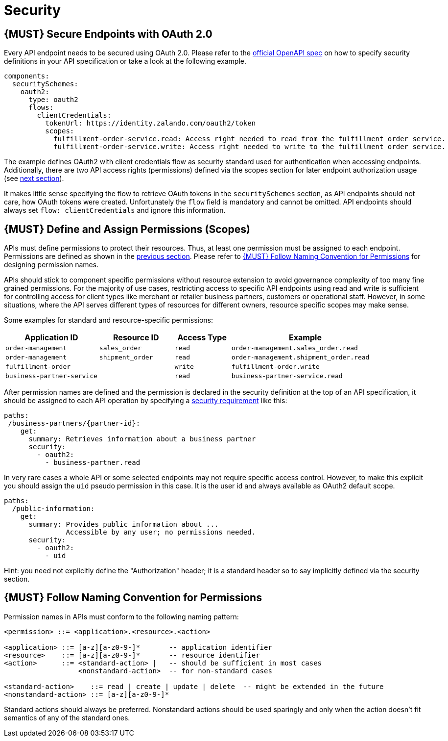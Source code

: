 [[security]]
= Security

[#104]
== {MUST} Secure Endpoints with OAuth 2.0

Every API endpoint needs to be secured using OAuth 2.0. Please refer to
the
https://github.com/OAI/OpenAPI-Specification/blob/master/versions/2.0.md#security-definitions-object[official
OpenAPI spec] on how to specify security definitions in your API
specification or take a look at the following example.

[source,yaml]
----
components:
  securitySchemes:
    oauth2:
      type: oauth2
      flows:
        clientCredentials:
          tokenUrl: https://identity.zalando.com/oauth2/token
          scopes:
            fulfillment-order-service.read: Access right needed to read from the fulfillment order service.
            fulfillment-order-service.write: Access right needed to write to the fulfillment order service.
----

The example defines OAuth2 with client credentials flow as security standard
used for authentication when accessing endpoints. Additionally, there are two
API access rights (permissions) defined via the scopes section for later
endpoint authorization usage (see <<105, next section>>).

It makes little sense specifying the flow to retrieve OAuth tokens in the
`securitySchemes` section, as API endpoints should not care, how OAuth
tokens were created. Unfortunately the `flow` field is mandatory and cannot
be omitted. API endpoints should always set `flow: clientCredentials` and ignore
this information.

[#105]
== {MUST} Define and Assign Permissions (Scopes)

APIs must define permissions to protect their resources. Thus, at least one
permission must be assigned to each endpoint. Permissions are defined as shown
in the <<104, previous section>>. Please refer to <<225>> for designing permission
names.

APIs should stick to component specific permissions without resource extension
to avoid governance complexity of too many fine grained permissions. For the
majority of use cases, restricting access to specific API endpoints using read
and write is sufficient for controlling access for client types like merchant
or retailer business partners, customers or operational staff. However, in
some situations, where the API serves different types of resources for
different owners, resource specific scopes may make sense.

Some examples for standard and resource-specific permissions:

[cols="25%,20%,15%,40%",options="header",]
|=======================================================================
| Application ID | Resource ID | Access Type | Example
| `order-management` | `sales_order` | `read` | `order-management.sales_order.read`
| `order-management` | `shipment_order` | `read` | `order-management.shipment_order.read`
| `fulfillment-order` | | `write` | `fulfillment-order.write`
| `business-partner-service` | |`read` | `business-partner-service.read`
|=======================================================================

After permission names are defined and the permission is declared in the 
security definition at the top of an API specification, it should be assigned 
to each API operation by specifying a
https://github.com/OAI/OpenAPI-Specification/blob/master/versions/2.0.md#securityRequirementObject[security
requirement] like this:

[source,yaml]
----
paths:
 /business-partners/{partner-id}:
    get:
      summary: Retrieves information about a business partner
      security:
        - oauth2:
          - business-partner.read
----

In very rare cases a whole API or some selected endpoints may not require
specific access control. However, to make this explicit you should assign the
`uid` pseudo permission in this case. It is the user id and always available
as OAuth2 default scope.

[source,yaml]
----
paths:
  /public-information:
    get:
      summary: Provides public information about ... 
               Accessible by any user; no permissions needed.
      security:
        - oauth2:
          - uid
----

Hint: you need not explicitly define the "Authorization" header; it is a
standard header so to say implicitly defined via the security section.


[#225]
== {MUST} Follow Naming Convention for Permissions

Permission names in APIs must conform to the following naming pattern:

[source,bnf]
-----
<permission> ::= <application>.<resource>.<action>

<application> ::= [a-z][a-z0-9-]*       -- application identifier
<resource>    ::= [a-z][a-z0-9-]*       -- resource identifier
<action>      ::= <standard-action> |   -- should be sufficient in most cases
                  <nonstandard-action>  -- for non-standard cases

<standard-action>    ::= read | create | update | delete  -- might be extended in the future
<nonstandard-action> ::= [a-z][a-z0-9-]*
-----

Standard actions should always be preferred. Nonstandard actions should be used
sparingly and only when the action doesn't fit semantics of any of the standard
ones.
